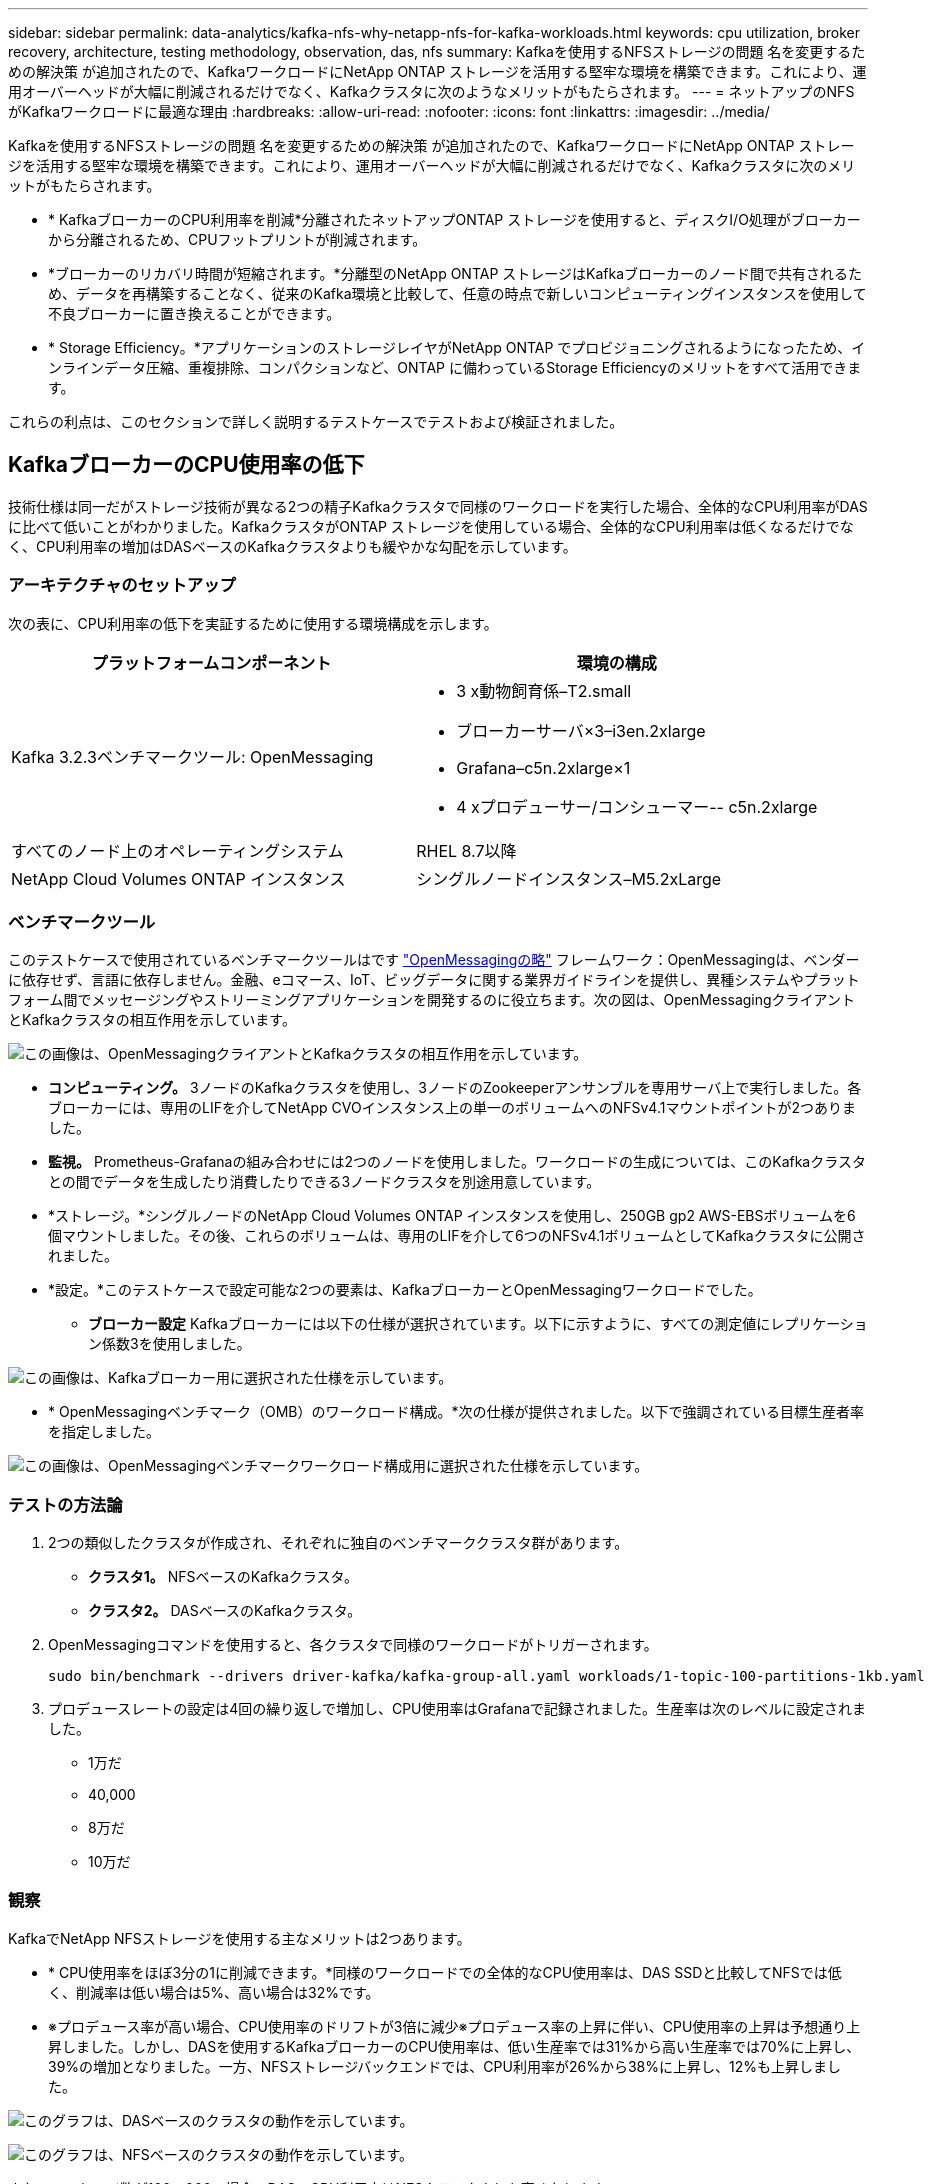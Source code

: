 ---
sidebar: sidebar 
permalink: data-analytics/kafka-nfs-why-netapp-nfs-for-kafka-workloads.html 
keywords: cpu utilization, broker recovery, architecture, testing methodology, observation, das, nfs 
summary: Kafkaを使用するNFSストレージの問題 名を変更するための解決策 が追加されたので、KafkaワークロードにNetApp ONTAP ストレージを活用する堅牢な環境を構築できます。これにより、運用オーバーヘッドが大幅に削減されるだけでなく、Kafkaクラスタに次のようなメリットがもたらされます。 
---
= ネットアップのNFSがKafkaワークロードに最適な理由
:hardbreaks:
:allow-uri-read: 
:nofooter: 
:icons: font
:linkattrs: 
:imagesdir: ../media/


[role="lead"]
Kafkaを使用するNFSストレージの問題 名を変更するための解決策 が追加されたので、KafkaワークロードにNetApp ONTAP ストレージを活用する堅牢な環境を構築できます。これにより、運用オーバーヘッドが大幅に削減されるだけでなく、Kafkaクラスタに次のメリットがもたらされます。

* * KafkaブローカーのCPU利用率を削減*分離されたネットアップONTAP ストレージを使用すると、ディスクI/O処理がブローカーから分離されるため、CPUフットプリントが削減されます。
* *ブローカーのリカバリ時間が短縮されます。*分離型のNetApp ONTAP ストレージはKafkaブローカーのノード間で共有されるため、データを再構築することなく、従来のKafka環境と比較して、任意の時点で新しいコンピューティングインスタンスを使用して不良ブローカーに置き換えることができます。
* * Storage Efficiency。*アプリケーションのストレージレイヤがNetApp ONTAP でプロビジョニングされるようになったため、インラインデータ圧縮、重複排除、コンパクションなど、ONTAP に備わっているStorage Efficiencyのメリットをすべて活用できます。


これらの利点は、このセクションで詳しく説明するテストケースでテストおよび検証されました。



== KafkaブローカーのCPU使用率の低下

技術仕様は同一だがストレージ技術が異なる2つの精子Kafkaクラスタで同様のワークロードを実行した場合、全体的なCPU利用率がDASに比べて低いことがわかりました。KafkaクラスタがONTAP ストレージを使用している場合、全体的なCPU利用率は低くなるだけでなく、CPU利用率の増加はDASベースのKafkaクラスタよりも緩やかな勾配を示しています。



=== アーキテクチャのセットアップ

次の表に、CPU利用率の低下を実証するために使用する環境構成を示します。

|===
| プラットフォームコンポーネント | 環境の構成 


| Kafka 3.2.3ベンチマークツール: OpenMessaging  a| 
* 3 x動物飼育係–T2.small
* ブローカーサーバ×3–i3en.2xlarge
* Grafana–c5n.2xlarge×1
* 4 xプロデューサー/コンシューマー-- c5n.2xlarge




| すべてのノード上のオペレーティングシステム | RHEL 8.7以降 


| NetApp Cloud Volumes ONTAP インスタンス | シングルノードインスタンス–M5.2xLarge 
|===


=== ベンチマークツール

このテストケースで使用されているベンチマークツールはです https://openmessaging.cloud/["OpenMessagingの略"^] フレームワーク：OpenMessagingは、ベンダーに依存せず、言語に依存しません。金融、eコマース、IoT、ビッグデータに関する業界ガイドラインを提供し、異種システムやプラットフォーム間でメッセージングやストリーミングアプリケーションを開発するのに役立ちます。次の図は、OpenMessagingクライアントとKafkaクラスタの相互作用を示しています。

image:kafka-nfs-image8.png["この画像は、OpenMessagingクライアントとKafkaクラスタの相互作用を示しています。"]

* *コンピューティング。* 3ノードのKafkaクラスタを使用し、3ノードのZookeeperアンサンブルを専用サーバ上で実行しました。各ブローカーには、専用のLIFを介してNetApp CVOインスタンス上の単一のボリュームへのNFSv4.1マウントポイントが2つありました。
* *監視。* Prometheus-Grafanaの組み合わせには2つのノードを使用しました。ワークロードの生成については、このKafkaクラスタとの間でデータを生成したり消費したりできる3ノードクラスタを別途用意しています。
* *ストレージ。*シングルノードのNetApp Cloud Volumes ONTAP インスタンスを使用し、250GB gp2 AWS-EBSボリュームを6個マウントしました。その後、これらのボリュームは、専用のLIFを介して6つのNFSv4.1ボリュームとしてKafkaクラスタに公開されました。
* *設定。*このテストケースで設定可能な2つの要素は、KafkaブローカーとOpenMessagingワークロードでした。
+
** *ブローカー設定* Kafkaブローカーには以下の仕様が選択されています。以下に示すように、すべての測定値にレプリケーション係数3を使用しました。




image:kafka-nfs-image9.png["この画像は、Kafkaブローカー用に選択された仕様を示しています。"]

* * OpenMessagingベンチマーク（OMB）のワークロード構成。*次の仕様が提供されました。以下で強調されている目標生産者率を指定しました。


image:kafka-nfs-image10.png["この画像は、OpenMessagingベンチマークワークロード構成用に選択された仕様を示しています。"]



=== テストの方法論

. 2つの類似したクラスタが作成され、それぞれに独自のベンチマーククラスタ群があります。
+
** *クラスタ1。* NFSベースのKafkaクラスタ。
** *クラスタ2。* DASベースのKafkaクラスタ。


. OpenMessagingコマンドを使用すると、各クラスタで同様のワークロードがトリガーされます。
+
....
sudo bin/benchmark --drivers driver-kafka/kafka-group-all.yaml workloads/1-topic-100-partitions-1kb.yaml
....
. プロデュースレートの設定は4回の繰り返しで増加し、CPU使用率はGrafanaで記録されました。生産率は次のレベルに設定されました。
+
** 1万だ
** 40,000
** 8万だ
** 10万だ






=== 観察

KafkaでNetApp NFSストレージを使用する主なメリットは2つあります。

* * CPU使用率をほぼ3分の1に削減できます。*同様のワークロードでの全体的なCPU使用率は、DAS SSDと比較してNFSでは低く、削減率は低い場合は5%、高い場合は32%です。
* ※プロデュース率が高い場合、CPU使用率のドリフトが3倍に減少※プロデュース率の上昇に伴い、CPU使用率の上昇は予想通り上昇しました。しかし、DASを使用するKafkaブローカーのCPU使用率は、低い生産率では31%から高い生産率では70%に上昇し、39%の増加となりました。一方、NFSストレージバックエンドでは、CPU利用率が26%から38%に上昇し、12%も上昇しました。


image:kafka-nfs-image11.png["このグラフは、DASベースのクラスタの動作を示しています。"]

image:kafka-nfs-image12.png["このグラフは、NFSベースのクラスタの動作を示しています。"]

また、メッセージ数が100、000の場合、DASのCPU利用率はNFSクラスタよりも高くなります。

image:kafka-nfs-image13.png["このグラフは、100、000個のメッセージを表示するDASベースのクラスタの動作を示しています。"]

image:kafka-nfs-image14.png["このグラフは、メッセージ数100、000個のNFSベースのクラスタの動作を示しています。"]



== ブローカーの迅速なリカバリ

ネットアップの共有NFSストレージを使用すると、Kafkaブローカーのリカバリ時間が短縮されることがわかりました。Kafkaクラスタでブローカーがクラッシュした場合、このブローカーは同じブローカーIDを持つ正常なブローカーに置き換えることができます。このテストケースを実行したところ、DASベースのKafkaクラスタでは、新しく追加された正常なブローカーにデータが再構築されるため、時間がかかることがわかりました。NetApp NFSベースのKafkaクラスタの場合、交換後のブローカーは以前のログディレクトリから引き続きデータを読み取り、はるかに高速にリカバリします。



=== アーキテクチャのセットアップ

次の表に、NASを使用するKafkaクラスタの環境構成を示します。

|===
| プラットフォームコンポーネント | 環境の構成 


| Kafka 3.2.3.  a| 
* 3 x動物飼育係–T2.small
* ブローカーサーバ×3–i3en.2xlarge
* Grafana–c5n.2xlarge×1
* 4 x producer/consumer -- c5n.2xlarge
* 1 xバックアップKafkaノード–i3en.2xlarge




| すべてのノード上のオペレーティングシステム | RHEL8.7以降 


| NetApp Cloud Volumes ONTAP インスタンス | シングルノードインスタンス–M5.2xLarge 
|===
次の図は、NASベースのKafkaクラスタのアーキテクチャを示しています。

image:kafka-nfs-image8.png["この図は、NASベースのKafkaクラスタのアーキテクチャを示しています。"]

* *コンピューティング。* 3ノードのZookeeperアンサンブルを専用サーバー上で実行する3ノードのKafkaクラスタ。各ブローカーには、専用のLIFを介してNetApp CVOインスタンス上の単一のボリュームへのNFSマウントポイントが2つあります。
* *監視。* PrometheusとGrafanaの組み合わせでは2ノード。ワークロードの生成には、このKafkaクラスタを生成して使用できる3ノードクラスタを別 々 に使用します。
* *ストレージ。*シングルノードのNetApp Cloud Volumes ONTAP インスタンス。250GB gp2 AWS-EBSボリュームが6個マウントされています。これらのボリュームは、専用のLIFを介して6つのNFSボリュームとしてKafkaクラスタに提供されます。
* *ブローカーの設定*このテストケースで設定可能な要素の1つはKafkaブローカーです。Kafkaブローカーのために以下の仕様が選択されました。。 `replica.lag.time.mx.ms` は、特定のノードがISRリストから削除される速度を決定するため、高い値に設定されます。不良ノードと正常ノードを切り替える場合、そのブローカーIDがISRリストから除外されないようにします。


image:kafka-nfs-image15.png["この画像は、Kafkaブローカー用に選択された仕様を示しています。"]



=== テストの方法論

. 同様の2つのクラスタが作成されました。
+
** EC2ベースのコンフルエントクラスタ。
** NetApp NFSベースのコンフルエントクラスタ。


. 1つのスタンバイKafkaノードが、元のKafkaクラスタのノードと同じ構成で作成されました。
. 各クラスタでサンプルトピックを作成し、各ブローカーに約110GBのデータが読み込まれました。
+
** * EC2ベースのクラスタ。* Kafkaブローカーのデータディレクトリがにマッピングされています `/mnt/data-2` （次の図では、cluster1のBroker-1（左側のターミナル））。
** * NetApp NFSベースのクラスタ。* KafkaブローカーのデータディレクトリがNFSポイントにマウントされている `/mnt/data` （次の図では、cluster2のBroker-1（右側の端末））。
+
image:kafka-nfs-image16.png["この図は、2つの端末画面を示しています。"]



. 各クラスタで、Broker-1が終了し、ブローカーのリカバリプロセスが失敗しました。
. ブローカーが終了した後、ブローカーのIPアドレスがセカンダリIPとしてスタンバイブローカーに割り当てられました。これは、Kafkaクラスタ内のブローカーが次のように識別されるために必要でした。
+
** * IPアドレス。*障害が発生したブローカーのIPをスタンバイブローカーに再割り当てすることによって割り当てられます。
** *ブローカーID。*これはスタンバイブローカーで設定されました `server.properties`。


. IP割り当て時に、スタンバイブローカーでKafkaサービスが開始されました。
. しばらくすると、サーバログがプルされ、クラスタ内の交換用ノードでデータを構築するのにかかった時間が確認されました。




=== 観察

Kafkaブローカーの回復はほぼ9倍速くなりました。NetApp NFS共有ストレージを使用すると、KafkaクラスタでDAS SSDを使用する場合と比較して、障害が発生したブローカーノードのリカバリにかかる時間が大幅に短縮されることがわかりました。1TBのトピックデータの場合、DASベースのクラスタのリカバリ時間は48分でしたが、NetApp-NFSベースのKafkaクラスタのリカバリ時間は5分未満でした。

EC2ベースのクラスタで110GBのデータを新しいブローカーノードにリビルドするのに10分かかったのに対し、NFSベースのクラスタでは3分でリカバリが完了しました。また、ログでは、EC2のパーティションのコンシューマオフセットが0であり、NFSクラスタではコンシューマオフセットが前のブローカーから取得されていることがわかりました。

....
[2022-10-31 09:39:17,747] INFO [LogLoader partition=test-topic-51R3EWs-0000-55, dir=/mnt/kafka-data/broker2] Reloading from producer snapshot and rebuilding producer state from offset 583999 (kafka.log.UnifiedLog$)
[2022-10-31 08:55:55,170] INFO [LogLoader partition=test-topic-qbVsEZg-0000-8, dir=/mnt/data-1] Loading producer state till offset 0 with message format version 2 (kafka.log.UnifiedLog$)
....


==== DASベースのクラスタ

. バックアップノードは08：55：53、730に開始されました。
+
image:kafka-nfs-image17.png["この図は、DASベースのクラスタのログ出力を示しています。"]

. データの再構築プロセスは09:05:24,860に終了しました。110GBのデータの処理には約10分かかります。
+
image:kafka-nfs-image18.png["この図は、DASベースのクラスタのログ出力を示しています。"]





==== NFSベースのクラスタ

. バックアップノードは09：39：17、213に開始されました。開始ログエントリは以下のように強調表示されます。
+
image:kafka-nfs-image19.png["この図は、NFSベースのクラスタのログ出力を示しています。"]

. データの再構築プロセスは09:42:29,115に終了しました。110GBのデータの処理には約3分かかります。
+
image:kafka-nfs-image20.png["この図は、NFSベースのクラスタのログ出力を示しています。"]

+
このテストを、約1TBのデータを含むブローカーに対して繰り返しました。DASでは約48分、NFSでは約3分かかりました。結果を次のグラフに示します。

+
image:kafka-nfs-image21.png["このグラフには、DASベースのクラスタまたはNFSベースのクラスタのブローカーにロードされたデータ量に応じて、ブローカーのリカバリにかかる時間が表示されます。"]





== ストレージ効率

KafkaクラスタのストレージレイヤはNetApp ONTAP を介してプロビジョニングされていたため、ONTAP のすべてのStorage Efficiency機能を利用できました。このテストでは、Cloud Volumes ONTAP でNFSストレージをプロビジョニングしたKafkaクラスタで大量のデータを生成しました。ONTAP 機能により、スペースが大幅に削減されたことがわかりました。



=== アーキテクチャのセットアップ

次の表に、NASを使用するKafkaクラスタの環境構成を示します。

|===
| プラットフォームコンポーネント | 環境の構成 


| Kafka 3.2.3.  a| 
* 3 x動物飼育係–T2.small
* ブローカーサーバ×3–i3en.2xlarge
* Grafana–c5n.2xlarge×1
* 4 x producer/consumer -- c5n.2xlarge *




| すべてのノード上のオペレーティングシステム | RHEL8.7以降 


| NetApp Cloud Volumes ONTAP インスタンス | シングルノードインスタンス–M5.2xLarge 
|===
次の図は、NASベースのKafkaクラスタのアーキテクチャを示しています。

image:kafka-nfs-image8.png["この図は、NASベースのKafkaクラスタのアーキテクチャを示しています。"]

* *コンピューティング。* 3ノードのKafkaクラスタを使用し、3ノードのZookeeperアンサンブルを専用サーバ上で実行しました。各ブローカーには、専用のLIFを介してNetApp CVOインスタンス上の単一のボリュームへのNFSマウントポイントが2つありました。
* *監視。* Prometheus-Grafanaの組み合わせには2つのノードを使用しました。ワークロードの生成には、独立した3ノードクラスタを使用し、このKafkaクラスタを生成して使用しました。
* *ストレージ。*シングルノードのNetApp Cloud Volumes ONTAP インスタンスを使用し、250GB gp2 AWS-EBSボリュームを6個マウントしました。その後、これらのボリュームは、専用のLIFを介して6つのNFSボリュームとしてKafkaクラスタに公開されました。
* *構成*このテストケースの構成要素はKafkaブローカーです。


プロデューサー側で圧縮がオフになっているため、プロデューサーは高いスループットを生成できます。Storage Efficiencyは、代わりにコンピューティングレイヤで処理されました。



=== テストの方法論

. 上記の仕様でKafkaクラスタがプロビジョニングされました。
. クラスタでは、OpenMessaging Benchmarkingツールを使用して約350GBのデータが生成されました。
. ワークロードの完了後、ONTAP System ManagerとCLIを使用してStorage Efficiencyの統計を収集しました。




=== 観察

OMBツールを使用して生成したデータでは、ストレージ容量削減比率が1.70：1で約33%削減されました。次の図に示すように、生成されたデータに使用された論理スペースは420.3GB、データの保持に使用された物理スペースは281.7GBです。

image:kafka-nfs-image22.png["この図は、VMDISKでのスペース削減を示しています。"]

image:kafka-nfs-image23.png["スクリーンショット"]

image:kafka-nfs-image24.png["スクリーンショット"]

